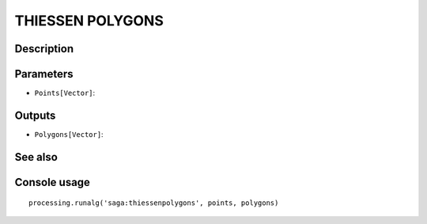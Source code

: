 THIESSEN POLYGONS
=================

Description
-----------

Parameters
----------

- ``Points[Vector]``:

Outputs
-------

- ``Polygons[Vector]``:

See also
---------


Console usage
-------------


::

	processing.runalg('saga:thiessenpolygons', points, polygons)
